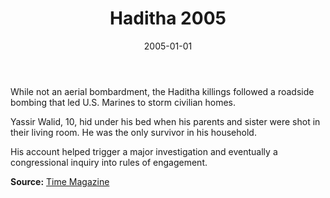 #+TITLE: Haditha 2005
#+DATE: 2005-01-01
#+HUGO_BASE_DIR: ../../
#+HUGO_SECTION: essays
#+HUGO_TAGS: Civilians
#+EXPORT_FILE_NAME: 31-16-Haditha-2005.org
#+LOCATION: Iraq
#+YEAR: 2005


While not an aerial bombardment, the Haditha killings followed a roadside bombing that led U.S. Marines to storm civilian homes.

Yassir Walid, 10, hid under his bed when his parents and sister were shot in their living room. He was the only survivor in his household. 

His account helped trigger a major investigation and eventually a congressional inquiry into rules of engagement.

**Source:** [[http://content.time.com/time/magazine/article/0,9171,1191826,00.html][Time Magazine]]
